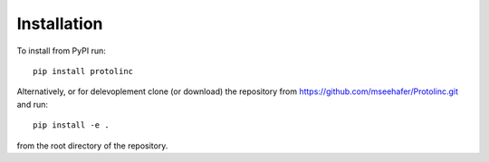 

Installation
==============


To install from PyPI run::

  pip install protolinc

Alternatively, or for delevoplement clone (or download) the repository from https://github.com/mseehafer/Protolinc.git and
run::

  pip install -e .

from the root directory of the repository.